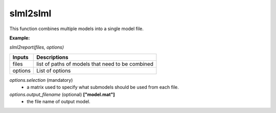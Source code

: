 slml2slml
********
This function combines multiple models into a single model file.

**Example:**

*slml2report(files, options)*

=============================  ===============================================================
        Inputs                                             Descriptions
=============================  ===============================================================
  files                         list of paths of models that need to be combined
  options                       List of options
=============================  ===============================================================

*options.selection* (mandatory)
  * a matrix used to specify what submodels should be used from each file.

*options.output_filename* (optional) **["model.mat"]**
  * the file name of output model.
